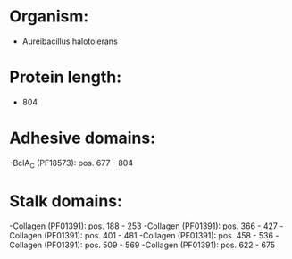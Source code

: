 * Organism:
- Aureibacillus halotolerans
* Protein length:
- 804
* Adhesive domains:
-BclA_C (PF18573): pos. 677 - 804
* Stalk domains:
-Collagen (PF01391): pos. 188 - 253
-Collagen (PF01391): pos. 366 - 427
-Collagen (PF01391): pos. 401 - 481
-Collagen (PF01391): pos. 458 - 536
-Collagen (PF01391): pos. 509 - 569
-Collagen (PF01391): pos. 622 - 675

